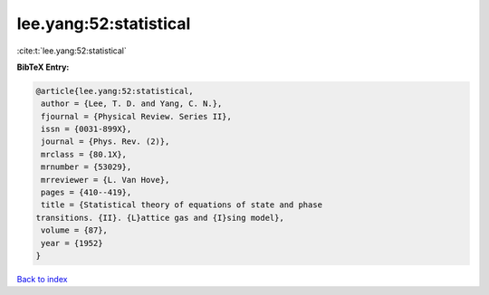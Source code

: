 lee.yang:52:statistical
=======================

:cite:t:`lee.yang:52:statistical`

**BibTeX Entry:**

.. code-block:: bibtex

   @article{lee.yang:52:statistical,
    author = {Lee, T. D. and Yang, C. N.},
    fjournal = {Physical Review. Series II},
    issn = {0031-899X},
    journal = {Phys. Rev. (2)},
    mrclass = {80.1X},
    mrnumber = {53029},
    mrreviewer = {L. Van Hove},
    pages = {410--419},
    title = {Statistical theory of equations of state and phase
   transitions. {II}. {L}attice gas and {I}sing model},
    volume = {87},
    year = {1952}
   }

`Back to index <../By-Cite-Keys.html>`__
